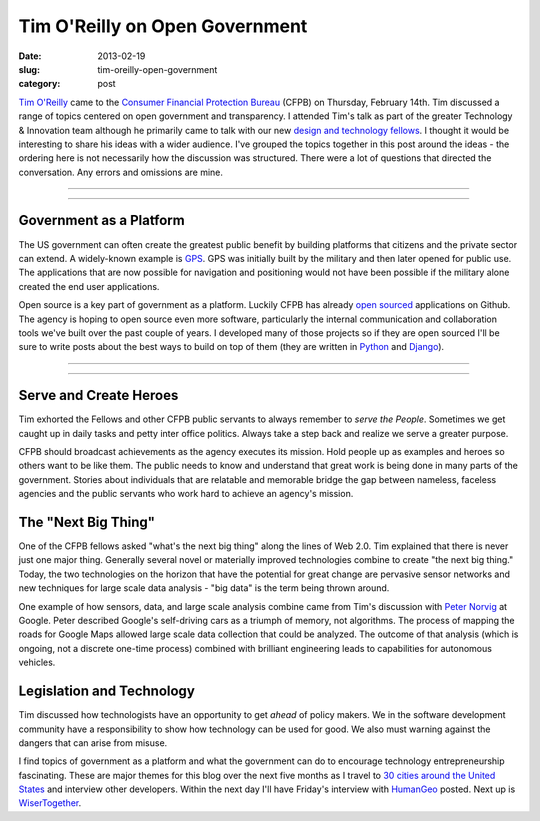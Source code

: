 Tim O'Reilly on Open Government
===============================

:date: 2013-02-19
:slug: tim-oreilly-open-government
:category: post


`Tim O'Reilly <https://twitter.com/timoreilly>`_ came to the
`Consumer Financial Protection Bureau <http://www.consumerfinance.gov/>`_
(CFPB) on Thursday, February 14th. Tim discussed a range
of topics centered on open government and transparency. I attended Tim's talk
as part of the greater Technology & Innovation team although he 
primarily came to talk with our new 
`design and technology fellows <http://www.consumerfinance.gov/jobs/design-technology-fellows/>`_. 
I thought it would be interesting to share his ideas with a wider audience. 
I've grouped the topics together in this post around the ideas - the 
ordering here is not necessarily how the discussion was structured. There 
were a lot of questions that directed the conversation. Any errors and 
omissions are mine.


----

.. image:: ../img/130219-tim-oreilly-cfpb/cfpb_logo.jpg
  :alt: CFPB logo outside the building

----

Government as a Platform
------------------------
The US government can often create the greatest public benefit by building
platforms that citizens and the private sector can extend. A widely-known 
example is 
`GPS <http://en.wikipedia.org/wiki/Global_Positioning_System>`_. 
GPS was initially built by the military and then later opened for public use.
The applications that are now possible for navigation and positioning would
not have been possible if the military alone created the end user 
applications.

Open source is a key part of government as a platform. Luckily CFPB has
already `open sourced <https://github.com/cfpb>`_ applications on Github.
The agency is hoping to open source even more software, particularly the
internal communication and collaboration tools we've built over the past
couple of years. I developed many of those projects so if they are open 
sourced I'll be sure to write posts about the best ways to build on top
of them (they are written in `Python <http://www.python.org/>`_ and 
`Django <http://www.djangoproject.com/>`_). 


----

.. image:: ../img/130219-tim-oreilly-cfpb/tim_oreilly.jpg
  :alt: Tim O'Reilly speaking in the auditorium in Washington, DC

----

Serve and Create Heroes
-----------------------
Tim exhorted the Fellows and other CFPB public servants to always remember
to *serve the People*. Sometimes we get caught up in daily tasks and petty
inter office politics. Always take a step back and realize we serve a greater
purpose.

CFPB should broadcast achievements as the agency executes its mission. Hold
people up as examples and heroes so others want to be like them. The public
needs to know and understand that great work is being done in many parts of
the government. Stories about individuals that are relatable and memorable
bridge the gap between nameless, faceless agencies and the public servants 
who work hard to achieve an agency's mission.


The "Next Big Thing"
--------------------
One of the CFPB fellows asked "what's the next big thing" along the lines
of Web 2.0. Tim explained that there is never just one major thing. 
Generally several novel or materially improved technologies combine to
create "the next big thing." Today, the two technologies on the horizon
that have the potential for great change are pervasive sensor networks
and new techniques for large scale data analysis - "big data" is the term
being thrown around.

One example of how sensors, data, and large scale analysis combine came
from Tim's discussion with `Peter Norvig <http://norvig.com/bio.html>`_ 
at Google. Peter described Google's self-driving cars as a triumph of memory,
not algorithms. The process of mapping the roads for Google Maps allowed
large scale data collection that could be analyzed. The outcome of that 
analysis (which is ongoing, not a discrete one-time process) 
combined with brilliant engineering leads to capabilities for autonomous
vehicles.


Legislation and Technology
--------------------------
Tim discussed how technologists have an opportunity to get *ahead* of policy
makers. We in the software development community have a responsibility to 
show how technology can be used for good. We also must warning against the
dangers that can arise from misuse. 
 
I find topics of government as a platform and what the government can do
to encourage technology entrepreneurship fascinating. These are major themes
for this blog over the next five months as I travel to 
`30 cities around the United States <../cities.html>`_ and interview other
developers. Within the next day I'll have Friday's interview with 
`HumanGeo <http://www.thehumangeo.com/company.php>`_ posted. Next up is
`WiserTogether <http://www.wisertogether.com/>`_.

